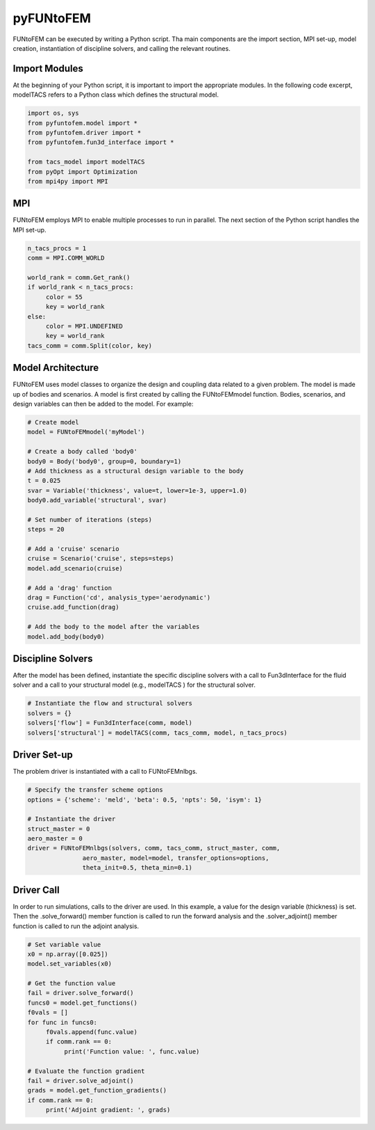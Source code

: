 pyFUNtoFEM
**********
FUNtoFEM can be executed by writing a Python script. 
Tha main components are the import section, MPI set-up, model creation, instantiation of discipline solvers, and calling the relevant routines.

Import Modules
==============
At the beginning of your Python script, it is important to import the appropriate modules. 
In the following code excerpt, modelTACS refers to a Python class which defines the structural model.

.. code-block:: python

   import os, sys
   from pyfuntofem.model import *
   from pyfuntofem.driver import *
   from pyfuntofem.fun3d_interface import *

   from tacs_model import modelTACS
   from pyOpt import Optimization
   from mpi4py import MPI

MPI
===
FUNtoFEM employs MPI to enable multiple processes to run in parallel.
The next section of the Python script handles the MPI set-up.

.. code-block:: python

   n_tacs_procs = 1
   comm = MPI.COMM_WORLD

   world_rank = comm.Get_rank()
   if world_rank < n_tacs_procs:
        color = 55
        key = world_rank
   else:
        color = MPI.UNDEFINED
        key = world_rank
   tacs_comm = comm.Split(color, key)

Model Architecture
==================
FUNtoFEM uses model classes to organize the design and coupling data related to a given problem. 
The model is made up of bodies and scenarios. A model is first created by calling the FUNtoFEMmodel function.
Bodies, scenarios, and design variables can then be added to the model. For example:

.. code-block:: python

     # Create model
     model = FUNtoFEMmodel('myModel')

     # Create a body called 'body0'
     body0 = Body('body0', group=0, boundary=1)
     # Add thickness as a structural design variable to the body
     t = 0.025
     svar = Variable('thickness', value=t, lower=1e-3, upper=1.0)
     body0.add_variable('structural', svar)

     # Set number of iterations (steps)
     steps = 20

     # Add a 'cruise' scenario
     cruise = Scenario('cruise', steps=steps)
     model.add_scenario(cruise)

     # Add a 'drag' function
     drag = Function('cd', analysis_type='aerodynamic')
     cruise.add_function(drag)

     # Add the body to the model after the variables
     model.add_body(body0)

Discipline Solvers
==================
After the model has been defined, instantiate the specific discipline solvers with a call to 
Fun3dInterface for the fluid solver and a call to your structural model (e.g., modelTACS ) for the structural solver.

.. code-block:: python

     # Instantiate the flow and structural solvers
     solvers = {}
     solvers['flow'] = Fun3dInterface(comm, model)
     solvers['structural'] = modelTACS(comm, tacs_comm, model, n_tacs_procs)

Driver Set-up
=============
The problem driver is instantiated with a call to FUNtoFEMnlbgs.

.. code-block:: python

     # Specify the transfer scheme options
     options = {'scheme': 'meld', 'beta': 0.5, 'npts': 50, 'isym': 1}

     # Instantiate the driver
     struct_master = 0
     aero_master = 0
     driver = FUNtoFEMnlbgs(solvers, comm, tacs_comm, struct_master, comm, 
                    aero_master, model=model, transfer_options=options, 
                    theta_init=0.5, theta_min=0.1)

Driver Call
===========
In order to run simulations, calls to the driver are used. 
In this example, a value for the design variable (thickness) is set.
Then the .solve_forward() member function is called to run the forward analysis and 
the .solver_adjoint() member function is called to run the adjoint analysis.

.. code-block:: python

     # Set variable value
     x0 = np.array([0.025])
     model.set_variables(x0)

     # Get the function value
     fail = driver.solve_forward()
     funcs0 = model.get_functions()
     f0vals = []
     for func in funcs0:
          f0vals.append(func.value)
          if comm.rank == 0:
               print('Function value: ', func.value)

     # Evaluate the function gradient
     fail = driver.solve_adjoint()
     grads = model.get_function_gradients()
     if comm.rank == 0:
          print('Adjoint gradient: ', grads)


